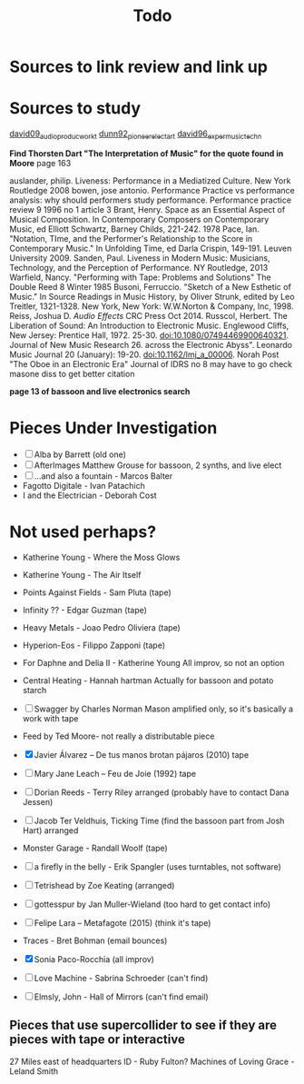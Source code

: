 :PROPERTIES:
:ID:       0d84333b-533b-404e-8d7b-6e69248756a9
:END:
#+title: Todo

* Sources to link review and link up
* Sources to study
[[id:7f8cdefe-8964-471a-9cab-d78e54fd7a92][david09_audio_produc_workt]]
[[id:c3ffd196-f042-4c33-91b6-b44c228e02ea][dunn92_pioneer_elect_art]]
[[id:355888d0-e006-42bd-81de-ab6e56bdfed2][david96_exper_music_techn]]

*Find Thorsten Dart "The Interpretation of Music" for the quote found in Moore* page 163

auslander, philip. Liveness: Performance in a Mediatized Culture. New York Routledge 2008
bowen, jose antonio. Performance Practice vs performance analysis: why should performers study performance. Performance practice review 9 1996 no 1 article 3 
Brant, Henry. Space as an Essential Aspect of Musical Composition. In Contemporary Composers on Contemporary Music, ed Elliott Schwartz, Barney Childs, 221-242. 1978
Pace, Ian. "Notation, TIme, and the Performer's Relationship to the Score in Contemporary Music." In Unfolding Time, ed Darla Crispin, 149-191. Leuven University 2009.
Sanden, Paul. Liveness in Modern Music: Musicians, Technology, and the Perception of Performance. NY Routledge, 2013
Warfield, Nancy. "Performing with Tape: Problems and Solutions" The Double Reed 8 Winter 1985
Busoni, Ferruccio. "Sketch of a New Esthetic of Music." In Source Readings in Music History, by Oliver Strunk, edited by Leo Treitler, 1321-1328. New York, New York: W.W.Norton & Company, Inc, 1998.
Reiss, Joshua D. /Audio Effects/ CRC Press Oct 2014.
Russcol, Herbert. The Liberation of Sound: An Introduction to Electronic Music. Englewood Cliffs, New Jersey: Prentice Hall, 1972.
25-30. doi:10.1080/07494469900640321.
Journal of New Music Research 26.
across the Electronic Abyss". Leonardo Music Journal 20 (January): 19-20. doi:10.1162/lmj_a_00006.
Norah Post "The Oboe in an Electronic Era" Journal of IDRS no 8 may have to go check masone diss to get better citation

*page 13 of bassoon and live electronics search*
* Pieces Under Investigation
 - [ ] Alba by Barrett (old one)
 - [ ] AfterImages Matthew Grouse for bassoon, 2 synths, and live elect
 - [ ] ...and also a fountain - Marcos Balter
 - Fagotto Digitale - Ivan Patachich
 - I and the Electrician - Deborah Cost


* Not used perhaps?
 - Katherine Young - Where the Moss Glows
 - Katherine Young - The Air Itself
 - Points Against Fields - Sam Pluta (tape)
 - Infinity ?? - Edgar Guzman (tape)
 - Heavy Metals - Joao Pedro Oliviera (tape)
 - Hyperion-Eos - Filippo Zapponi (tape)
 - For Daphne and Delia II - Katherine Young All improv, so not an option
 - Central Heating - Hannah hartman Actually for bassoon and potato starch

 - [ ] Swagger by Charles Norman Mason amplified only, so it's basically a work with tape
 - Feed by Ted Moore- not really a distributable piece
 - [X] Javier Álvarez – De tus manos brotan pájaros (2010) tape
 - [ ] Mary Jane Leach – Feu de Joie (1992) tape
 - [ ] Dorian Reeds - Terry Riley arranged (probably have to contact Dana Jessen)
 - [ ] Jacob Ter Veldhuis, Ticking Time (find the bassoon part from Josh Hart) arranged
 - Monster Garage - Randall Woolf (tape)
 - [ ] a firefly in the belly - Erik Spangler (uses turntables, not software)
 - [ ] Tetrishead by Zoe Keating (arranged)
 - [ ] gottesspur by Jan Muller-Wieland (too hard to get contact info)
 - [ ] Felipe Lara – Metafagote (2015) (think it's tape)
 - Traces - Bret Bohman (email bounces)
 - [X] Sonia Paco-Rocchia (all improv)
 - [ ] Love Machine - Sabrina Schroeder (can't find)
 - [ ] Elmsly, John - Hall of Mirrors (can't find email)

** Pieces that use supercollider to see if they are pieces with tape or interactive

27 Miles east of headquarters ID - Ruby Fulton?
Machines of Loving Grace - Leland Smith

